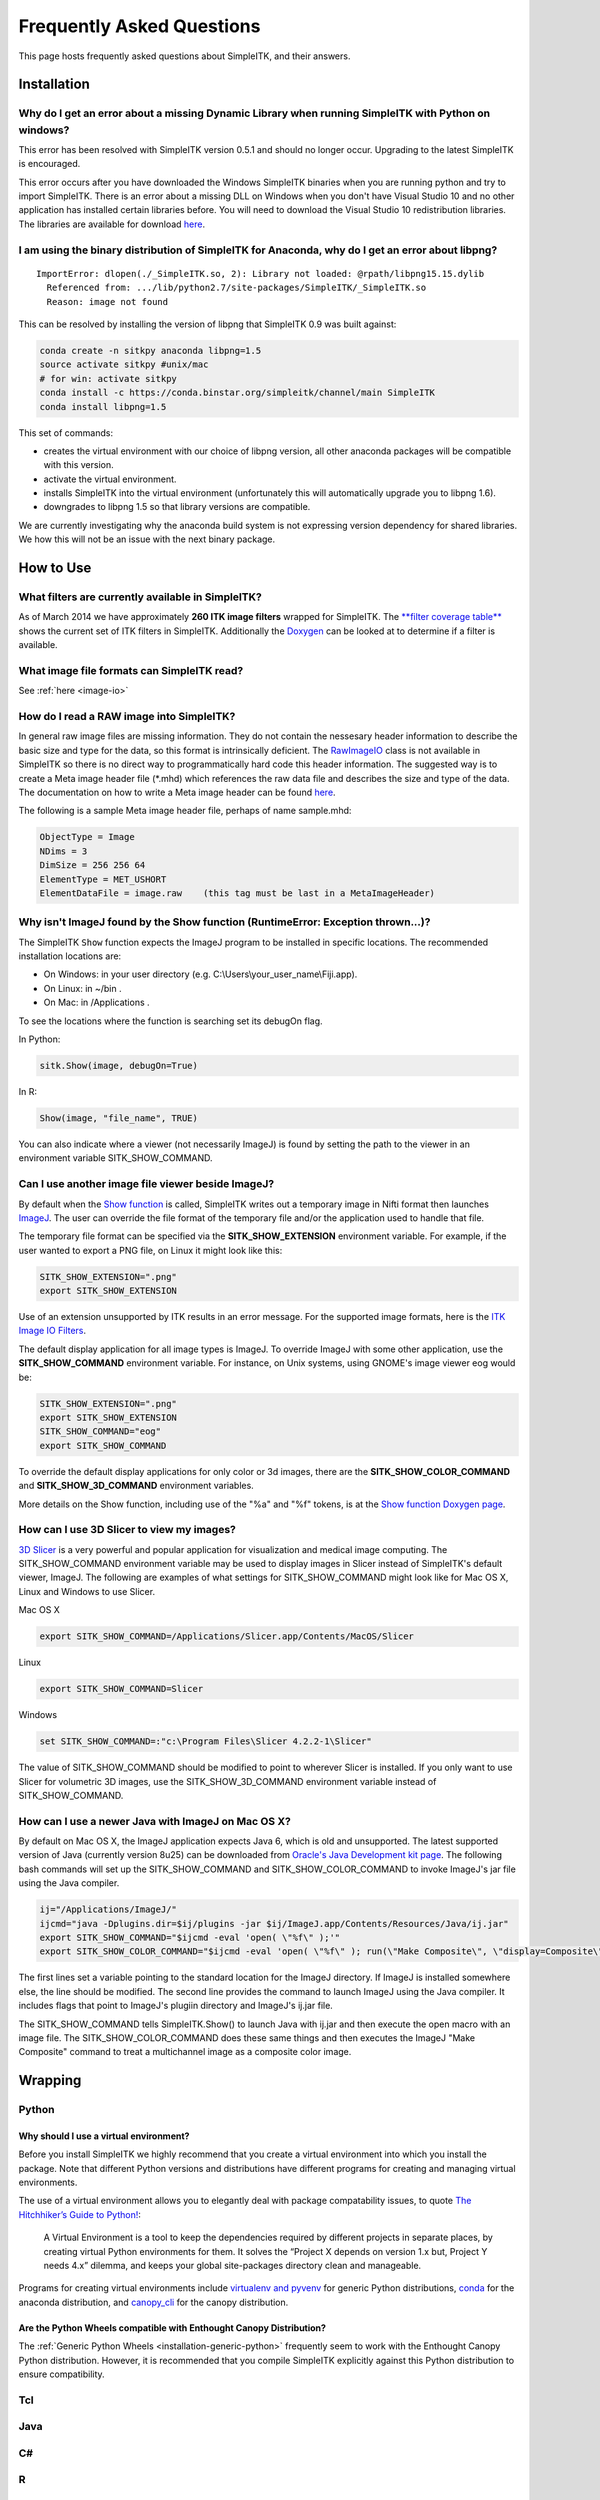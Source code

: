Frequently Asked Questions
**************************

This page hosts frequently asked questions about SimpleITK, and their
answers.

..
    .. contents:: On this page
        :local:
        :backlinks: none


Installation
============

Why do I get an error about a missing Dynamic Library when running SimpleITK with Python on windows?
----------------------------------------------------------------------------------------------------

This error has been resolved with SimpleITK version 0.5.1 and should no
longer occur. Upgrading to the latest SimpleITK is encouraged.

This error occurs after you have downloaded the Windows SimpleITK
binaries when you are running python and try to import SimpleITK. There
is an error about a missing DLL on Windows when you don't have Visual
Studio 10 and no other application has installed certain libraries
before. You will need to download the Visual Studio 10 redistribution
libraries. The libraries are available for download
`here <http://www.microsoft.com/download/en/details.aspx?id=5555>`__.

I am using the binary distribution of SimpleITK for Anaconda, why do I get an error about libpng?
-------------------------------------------------------------------------------------------------

::

        ImportError: dlopen(./_SimpleITK.so, 2): Library not loaded: @rpath/libpng15.15.dylib
          Referenced from: .../lib/python2.7/site-packages/SimpleITK/_SimpleITK.so
          Reason: image not found

This can be resolved by installing the version of libpng that SimpleITK
0.9 was built against:

.. code-block :: bash

        conda create -n sitkpy anaconda libpng=1.5
        source activate sitkpy #unix/mac
        # for win: activate sitkpy
        conda install -c https://conda.binstar.org/simpleitk/channel/main SimpleITK
        conda install libpng=1.5

This set of commands:

-  creates the virtual environment with our choice of libpng version,
   all other anaconda packages will be compatible with this version.
-  activate the virtual environment.
-  installs SimpleITK into the virtual environment (unfortunately this
   will automatically upgrade you to libpng 1.6).
-  downgrades to libpng 1.5 so that library versions are compatible.

We are currently investigating why the anaconda build system is not
expressing version dependency for shared libraries. We how this will not
be an issue with the next binary package.

How to Use
==========

What filters are currently available in SimpleITK?
--------------------------------------------------

As of March 2014 we have approximately **260 ITK image filters** wrapped
for SimpleITK. The `**filter coverage
table** <http://www.itk.org/SimpleITKDoxygen/html/Filter_Coverage.html>`__
shows the current set of ITK filters in SimpleITK. Additionally the
`Doxygen <http://www.itk.org/SimpleITKDoxygen/html/classes.html>`__ can
be looked at to determine if a filter is available.

What image file formats can SimpleITK read?
-------------------------------------------

See :ref:`here <image-io>`


How do I read a RAW image into SimpleITK?
-----------------------------------------

In general raw image files are missing information. They do not contain
the nessesary header information to describe the basic size and type for
the data, so this format is intrinsically deficient. The
`RawImageIO <http://www.itk.org/Doxygen/html/classitk_1_1RawImageIO.html>`__
class is not available in SimpleITK so there is no direct way to
programmatically hard code this header information. The suggested way is
to create a Meta image header file (\*.mhd) which references the raw
data file and describes the size and type of the data. The documentation
on how to write a Meta image header can be found
`here <http://www.itk.org/Wiki/MetaIO/Documentation#Reading_a_Brick-of-Bytes_.28an_N-Dimensional_volume_in_a_single_file.29>`__.

The following is a sample Meta image header file, perhaps of name
sample.mhd:

.. code-block :: bash

        ObjectType = Image
        NDims = 3
        DimSize = 256 256 64
        ElementType = MET_USHORT
        ElementDataFile = image.raw    (this tag must be last in a MetaImageHeader)


Why isn't ImageJ found by the Show function (RuntimeError: Exception thrown...)?
---------------------------------------------------------------------------------

The SimpleITK ``Show`` function expects the ImageJ program to be installed in
specific locations. The recommended installation locations are:

- On Windows: in your user directory (e.g. C:\\Users\\your_user_name\\Fiji.app).
- On Linux: in ~/bin .
- On Mac: in /Applications .

To see the locations where the function is searching set its debugOn flag.

In Python:

.. code-block :: python

  sitk.Show(image, debugOn=True)

In R:

.. code-block :: r

  Show(image, "file_name", TRUE)


You can also indicate where a viewer (not necessarily ImageJ) is found by setting
the path to the viewer in an environment variable SITK_SHOW_COMMAND.

Can I use another image file viewer beside ImageJ?
--------------------------------------------------

By default when the `Show
function <http://www.itk.org/SimpleITKDoxygen/html/namespaceitk_1_1simple.html#a7bacfc4685cff93e46d7401865f9579e>`__
is called, SimpleITK writes out a temporary image in Nifti format then
launches `ImageJ <http://rsbweb.nih.gov/ij/index.html>`__. The user can
override the file format of the temporary file and/or the application
used to handle that file.

The temporary file format can be specified via the
**SITK\_SHOW\_EXTENSION** environment variable. For example, if the user
wanted to export a PNG file, on Linux it might look like this:

.. code-block :: bash

        SITK_SHOW_EXTENSION=".png"
        export SITK_SHOW_EXTENSION

Use of an extension unsupported by ITK results in an error message. For
the supported image formats, here is the `ITK Image IO
Filters <http://www.itk.org/Doxygen/html/group__IOFilters.html>`__.

The default display application for all image types is ImageJ. To
override ImageJ with some other application, use the
**SITK\_SHOW\_COMMAND** environment variable. For instance, on Unix
systems, using GNOME's image viewer eog would be:

.. code-block :: bash

        SITK_SHOW_EXTENSION=".png"
        export SITK_SHOW_EXTENSION
        SITK_SHOW_COMMAND="eog"
        export SITK_SHOW_COMMAND

To override the default display applications for only color or 3d
images, there are the **SITK\_SHOW\_COLOR\_COMMAND** and
**SITK\_SHOW\_3D\_COMMAND** environment variables.

More details on the Show function, including use of the "%a" and "%f"
tokens, is at the `Show function Doxygen
page <http://www.itk.org/SimpleITKDoxygen/html/namespaceitk_1_1simple.html#a7bacfc4685cff93e46d7401865f9579e>`__.

How can I use 3D Slicer to view my images?
------------------------------------------

`3D Slicer <http://slicer.org>`__ is a very powerful and popular
application for visualization and medical image computing. The
SITK\_SHOW\_COMMAND environment variable may be used to display images
in Slicer instead of SimpleITK's default viewer, ImageJ. The following
are examples of what settings for SITK\_SHOW\_COMMAND might look like
for Mac OS X, Linux and Windows to use Slicer.

Mac OS X

.. code-block :: bash

        export SITK_SHOW_COMMAND=/Applications/Slicer.app/Contents/MacOS/Slicer

Linux

.. code-block :: bash

        export SITK_SHOW_COMMAND=Slicer

Windows

.. code-block :: bash

        set SITK_SHOW_COMMAND=:"c:\Program Files\Slicer 4.2.2-1\Slicer"

The value of SITK\_SHOW\_COMMAND should be modified to point to wherever
Slicer is installed. If you only want to use Slicer for volumetric 3D
images, use the SITK\_SHOW\_3D\_COMMAND environment variable instead of
SITK\_SHOW\_COMMAND.

How can I use a newer Java with ImageJ on Mac OS X?
---------------------------------------------------

By default on Mac OS X, the ImageJ application expects Java 6, which is
old and unsupported. The latest supported version of Java (currently
version 8u25) can be downloaded from `Oracle's Java Development kit
page <http://www.oracle.com/technetwork/java/javase/downloads/jdk8-downloads-2133151.html>`__.
The following bash commands will set up the SITK\_SHOW\_COMMAND and
SITK\_SHOW\_COLOR\_COMMAND to invoke ImageJ's jar file using the Java
compiler.

.. code-block :: bash

        ij="/Applications/ImageJ/"
        ijcmd="java -Dplugins.dir=$ij/plugins -jar $ij/ImageJ.app/Contents/Resources/Java/ij.jar"
        export SITK_SHOW_COMMAND="$ijcmd -eval 'open( \"%f\" );'"
        export SITK_SHOW_COLOR_COMMAND="$ijcmd -eval 'open( \"%f\" ); run(\"Make Composite\", \"display=Composite\");'"

The first lines set a variable pointing to the standard location for the
ImageJ directory. If ImageJ is installed somewhere else, the line should
be modified. The second line provides the command to launch ImageJ using
the Java compiler. It includes flags that point to ImageJ's plugiin
directory and ImageJ's ij.jar file.

The SITK\_SHOW\_COMMAND tells SimpleITK.Show() to launch Java with
ij.jar and then execute the open macro with an image file. The
SITK\_SHOW\_COLOR\_COMMAND does these same things and then executes the
ImageJ "Make Composite" command to treat a multichannel image as a
composite color image.

Wrapping
========

Python
------

.. _FAQ-virtualenv:

Why should I use a virtual environment?
~~~~~~~~~~~~~~~~~~~~~~~~~~~~~~~~~~~~~~~

Before you install SimpleITK we highly recommend that you create a
virtual environment into which you install the package. Note that
different Python versions and distributions have different programs for
creating and managing virtual environments.

The use of a virtual environment allows you to elegantly deal with
package compatability issues, to quote `The Hitchhiker’s Guide to
Python! <http://docs.python-guide.org/en/latest/>`__:

    A Virtual Environment is a tool to keep the dependencies required by
    different projects in separate places, by creating virtual Python
    environments for them. It solves the “Project X depends on version
    1.x but, Project Y needs 4.x” dilemma, and keeps your global
    site-packages directory clean and manageable.

Programs for creating virtual environments include `virtualenv and
pyvenv <https://packaging.python.org/en/latest/installing/#creating-virtual-environments>`__
for generic Python distributions,
`conda <http://conda.pydata.org/docs/using/envs.html>`__ for the
anaconda distribution, and
`canopy\_cli <http://docs.enthought.com/canopy/configure/canopy-cli.html>`__
for the canopy distribution.

Are the Python Wheels compatible with Enthought Canopy Distribution?
~~~~~~~~~~~~~~~~~~~~~~~~~~~~~~~~~~~~~~~~~~~~~~~~~~~~~~~~~~~~~~~~~~~~

The :ref:`Generic Python Wheels <installation-generic-python>`
frequently seem to work with the Enthought Canopy Python
distribution. However, it is recommended that you compile SimpleITK
explicitly against this Python distribution to ensure compatibility.

Tcl
---

Java
----

C#
--

R
-

Compilation
===========

.. _FAQ-compiler-supported:

Is my compiler supported?
-------------------------

SimpleITK uses advanced C++ meta-programming to instantiate ITK's Images
and Filters. Addtionally, we use some headers which are included in the
C99 and C++ TR1 extension. Therefore SimpleITK places additional
requirements on the compiler beyond what is required for ITK. In
principle we require C++x03 with C99's "stdint.h" and TR1's
"functional". If your compiler has those features it is likely able to
be supported.

The additional requirement for a supported compiler is that it is on the
nightly dashboard. With this regard, the list of supported compilers is
on the SimpleITK `SimpleITK
dashboard <http://open.cdash.org/index.php?project=SimpleITK>`__. We
welcome user contributions to the nightly dashboard to expand the list
of supported compilers.

Committed to Support
~~~~~~~~~~~~~~~~~~~~

-  GCC 4.2-4.7
-  Visual Studio 2008 with Service Pack 1 (VS9)
-  Visual Studio 2012 (VS10) ( including Express )
-  Visual Studio 2012 (VS11)

Noted Problems
~~~~~~~~~~~~~~

-  Compiling on a MS Windows 32-bit OS with static libraries is not
   supported due to lack of memory.
-  With SimpleITK release 0.4.0, Visual Studio 2008 was not compiling.
   This problem has since been remedied in the development branch on
   April 18th, 2012.
-  With SimpleITK release 0.7.0, Visual Studio 2008 is not able to
   compile all wrapped languages at the same time, it's recommenced to
   choose one at a time.

Why am I getting a compilation error on OSX Mavericks?
------------------------------------------------------

With SimpleITK <=0.7 the following error occurred during compilation on
Apple OSX 10.9 Mavericks with **clang 5.0**:

::

         SimpleITK/Code/Common/include/sitkMemberFunctionFactoryBase.h:106:16:  error: no member named 'tr1' in namespace 'std'
         typedef std::tr1::function< MemberFunctionResultType ( ) > FunctionObjectType;
         ~~~~~^

With Xcode 5.0, Apple's distributed version of clang (5.0) changed which
implementation of the C++ Standard Library it uses by default. Previous
versions of clang (4.2 and earlier) used `GNU's
libstdc++ <http://gcc.gnu.org/libstdc++/>`__ , while clang 5.0 now uses
`LLVM's libc++ <http://libcxx.llvm.org>`__. SimpleITK 0.7 and earlier
require certain features from `C++
tr1 <http://en.wikipedia.org/wiki/C%2B%2B_Technical_Report_1>`__ which
are not implemented in LLVM's libc++ but are available in GNU's
libstdc++.

To build SimpleITK <=0.7 with clang 5.0, you can configure the compiler
to use GNU's stdlibc++. This change must be done at the initial
configuration:

.. code-block :: bash

        cmake "-DCMAKE_CXX_FLAGS:STRING=-stdlib=libstdc++" ../SimpleITK/SuperBuild

NOTE: If you already have a build directory which has been partially
configured the contents must be deleted. The above line needs to be done
for an initial configuration in an empty build directory. NOTE: This
work around does not work when with the CMake "Xcode" generator. It is
recommended to just use the default "Unix Makefiles" generator, to build
SimpleITK, and get using SimpleITK, not building it.

The following is a **compatibility table for clang 5.0**. It shows that
the default of libc++ does not work with SimpleITK, while the other
options do. The choice of which standard library to use and which C++
language standard to use are independent.

+---------------------------+------------------+---------------------+
| Clang 5.0 compatibility   | -stdlib=libc++   | -stdlib=libstdc++   |
+===========================+==================+=====================+
| (c++03)                   | FAIL             | OK                  |
+---------------------------+------------------+---------------------+
| -std=c++11                | OK (>=0.8)       | OK                  |
+---------------------------+------------------+---------------------+

For SimpleITK >=0.8, support for the tr1 features migrated to C++11 has
been improved with better feature detection, and the necessary flags are
now automatically added. LLVM's libc++ will now work if compiling with
the C++11 standard by adding the flag "-std=c++11" in the initial
configuration.

To further complicate dependencies and interactions, some downloadable
languages such as Java, or R, may be compiled against GNU's libstdc++.
This may cause a conflict in the types used in the interface resulting
in compilation errors while wrapping the language.

Why does the Superbuild fail compiling PCRE on Mac OS X?
--------------------------------------------------------

If the Xcode command line tools are not properly set up on OS X, PCRE
could fail to build in the Superbuild process with messages such as:

::

 checking whether we are cross compiling... configure: error: in `/your/build/path/SimpleITK/PCRE-prefix/src/PCRE-build':
 configure: error: cannot run C compiled programs.
 If you meant to cross compile, use `--host'.
 See `config.log' for more details
 [10/13] Performing build step for 'PCRE'

To install the command line developer tools enter the following:
'''xcode-select --install

To reset the default command line tools path: '''xcode-select --reset

Do I need to download an option package for TR1 support?
--------------------------------------------------------

Visual Studio 2008 requires an additional download for TR1 support. This
support is best provided with the Service Pack 1. There is a separate
TR1 feature pack which can be downloaded, but it is no longer
recommended since Service Pack 1 includes TR1 and numerous bug and
performance improvements.

Do I need to download an optional package for C99?
--------------------------------------------------

SimpleITK will proved a "stdint.h" header if missing on the system.

How do I build with Visual Studio 2008?
---------------------------------------

Visual Studio 2008 is the oldest supported Microsoft development
environment that SimpleITK supports. To build SimpleITK, certain
features of C++TR1 are required. These features are best provided by the
`"Microsoft Visual Studio 2008 Service Pack
1" <http://www.microsoft.com/download/en/details.aspx?id=23691>`__ (or
try this link
`1 <http://www.microsoft.com/en-us/download/confirmation.aspx?id=10986>`__).
Alternatively just the `Visual C++ 2008 Feature Pack
Release <http://www.microsoft.com/downloads/en/details.aspx?FamilyId=D466226B-8DAB-445F-A7B4-448B326C48E7&displaylang=en>`__
can be installed. Please note that all our dashboard machines now use
SP1.

Older versions of SimpleITK (<0.7.0) requires a also required a
separately downloaded stdint.h for this compiler. This is not
automatically provided if needed. If it's still needed the file can be
downloaded
`here <http://msinttypes.googlecode.com/svn/trunk/stdint.h>`__. For
64-bit Microsoft Windows it should be dragged with the GUI into the
appropriate include path for the architecture.

What Configurations on Windows are Supported For Building?
----------------------------------------------------------

There are quite a large number of configuration options available for
the Windows platform. The following table is a guide line of what is
regularly tested and confirmed to work or fail.

+--------------------+---------------------+----------------+---------------------------------+-------------------------------+-------------------------------+-------------------------------+-----------+---------+-----------+---------+
|                    | Architecture        | Library Type   | Visual Studio 2008 SP1 (VS9 )   | Visual Studio 2010 ( VS10 )   | Visual Studio 2012 ( VS11 )   | Visual Studio 2013 ( VS13 )   |           |         |           |         |
+====================+=====================+================+=================================+===============================+===============================+===============================+===========+=========+===========+=========+
|                    |                     |                | Release                         | Debug                         | Release                       | Debug                         | Release   | Debug   | Release   | Debug   |
+--------------------+---------------------+----------------+---------------------------------+-------------------------------+-------------------------------+-------------------------------+-----------+---------+-----------+---------+
| 32-bit Window OS   | Only Intel 32-bit   | Static         | FAIL                            | FAIL                          | FAIL                          | FAIL                          |           |         |           |         |
+--------------------+---------------------+----------------+---------------------------------+-------------------------------+-------------------------------+-------------------------------+-----------+---------+-----------+---------+
| Shared             | FAIL                | FAIL           | Nightly                         | Nightly                       |                               |                               |           |         |           |         |
+--------------------+---------------------+----------------+---------------------------------+-------------------------------+-------------------------------+-------------------------------+-----------+---------+-----------+---------+
| 64-bit Window OS   | Intel 32-bit        | Static         | Nightly                         |                               | Nightly                       |                               | Nightly   |         | Nightly   |         |
+--------------------+---------------------+----------------+---------------------------------+-------------------------------+-------------------------------+-------------------------------+-----------+---------+-----------+---------+
| Shared             |                     |                |                                 |                               |                               |                               |           |         |           |         |
+--------------------+---------------------+----------------+---------------------------------+-------------------------------+-------------------------------+-------------------------------+-----------+---------+-----------+---------+
| Intel 64-bit       | Static              | Nightly        |                                 | Nightly                       | Nightly                       |                               |           |         |           |         |
+--------------------+---------------------+----------------+---------------------------------+-------------------------------+-------------------------------+-------------------------------+-----------+---------+-----------+---------+
| Shared             |                     |                |                                 |                               | Nightly                       |                               | Nightly   |         |           |         |
+--------------------+---------------------+----------------+---------------------------------+-------------------------------+-------------------------------+-------------------------------+-----------+---------+-----------+---------+



+-----------+------------------------------------------------------------------------+
|           | Legend                                                                 |
+-----------+------------------------------------------------------------------------+
| Nightly   | This combination of options is nightly tested, and known to work.      |
+-----------+------------------------------------------------------------------------+
|           | This combinations has been manually tested, and is expected to work.   |
+-----------+------------------------------------------------------------------------+
|           | It is not known if this combinations of options will work.             |
+-----------+------------------------------------------------------------------------+
|           | This combination likely has problems, and is not recommended.          |
+-----------+------------------------------------------------------------------------+
| FAIL      | These options are known not to work.                                   |
+-----------+------------------------------------------------------------------------+


This table has been updated for the release branch, master, as of
February 15th 2013.

Why are all of the configurations not supported on Windows?
-----------------------------------------------------------

One of the following errors frequently occur when the set of
configuration options fail:

``LINK : fatal error LNK1102: out of memory``

``LINK : fatal error LNK1248: image size (80000010) exceeds maximum allowable size (80000000)``

These errors occur because of limitations in the compiler's linker or
the operating system. For 64-bit architectures the linker is still only
32-bits on some Visual Studios. In certain configurations the linker can
run out of memory. Also the Windows operating systems have a hard limit
of 2GB for the size of libraries. For Debug mode configurations this
limit can be encounted.

In general building in Debug mode should not be necessary, unless you
are trying to debug SimpleITK or ITK. This configuration produces
libraries that are very large because the compiler must maintain symbols
for all instantiated ITK classes and member functions for each template
parameters that a class is instantiating.

Where is the Test Data?
-----------------------

The testing data is not stored in the SimpleITK repository or as part of
the source code. It is mirrored on several data repositories on the web.

If you have obtained the source code from the git repository, it should
be downloaded as part of the build process via the CMake ExternalData
module.

If you have downloaded a tar-ball of the source code there should be an
accompanying "SimpleITKData" tar-ball available, which contains the
external data. It should populate the .ExternalData subdirectory of the
SimpleITK source code directory when extracted.

Why is CMake unable to download ExternalData?
---------------------------------------------

When compiling SimpleITK you may get and error like the following:

::

 Object MD5=2e115fe26e435e33b0d5c022e4490567 not found at:
  https://placid.nlm.nih.gov/api/rest?method=midas.bitstream.download&checksum=2e115fe26e435e33b0d5c022e4490567&algorithm=MD5 ("Unsupported protocol")
  https://simpleitk.github.io/SimpleITKExternalData/MD5/2e115fe26e435e33b0d5c022e4490567 ("Unsupported protocol")
  https://midas3.kitware.com/midas/api/rest?method=midas.bitstream.download&checksum=2e115fe26e435e33b0d5c022e4490567&algorithm=MD5 ("Unsupported protocol")
  https://insightsoftwareconsortium.github.io/ITKTestingData/MD5/2e115fe26e435e33b0d5c022e4490567 ("Unsupported protocol")
  https://itk.org/files/ExternalData/MD5/2e115fe26e435e33b0d5c022e4490567 ("Unsupported protocol")

This indicates that CMake was not compiles with SSL support. The
"Unsupported protocol" message indicate that CMake can not communicate
via "https".

The solution is to use a compiled version of CMake which supports SSL.
If you compile CMake yourself, simply reconfigure CMake with the
"CMAKE\_USE\_OPENSSL" option enabled.

